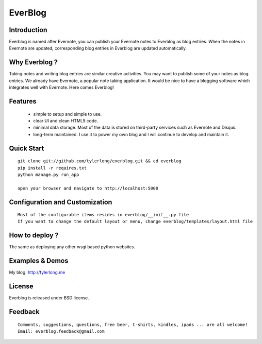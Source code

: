 ========
EverBlog
========

Introduction
************
Everblog is named after Evernote, you can publish your Evernote notes to Everblog as blog entries.
When the notes in Evernote are updated, corresponding blog entries in Everblog are updated automatically.



Why Everblog ?
**************
Taking notes and writing blog entries are similar creative activities. You may want to publish some of your notes as blog entries.
We already have Evernote, a popular note taking application. It would be nice to have a blogging software which integrates well with Evernote.
Here comes Everblog!



Features
********
 - simple to setup and simple to use.
 - clear UI and clean HTML5 code.
 - minimal data storage. Most of the data is stored on third-party services such as Evernote and Disqus.
 - long-term maintained. I use it to power my own blog and I will continue to develop and maintain it.



Quick Start
***********

::

    git clone git://github.com/tylerlong/everblog.git && cd everblog
    pip install -r requires.txt
    python manage.py run_app

    open your browser and navigate to http://localhost:5000



Configuration and Customization
*******************************

::

    Most of the configurable items resides in everblog/__init__.py file
    If you want to change the default layout or menu, change everblog/templates/layout.html file



How to deploy ?
***************
The same as deploying any other wsgi based python websites.



Examples & Demos
****************
My blog: http://tylerlong.me



License
*******
Everblog is released under BSD license.



Feedback
********

::

    Comments, suggestions, questions, free beer, t-shirts, kindles, ipads ... are all welcome!
    Email: everblog.feedback@gmail.com
